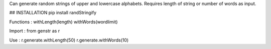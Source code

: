 Can generate random strings of upper and lowercase alphabets.
Requires length of string or number of words as input.

## INSTALLATION 
pip install randStringify

Functions :
withLength(length)
withWords(wordlimit)

Import :
from genstr as r

Use :
r.generate.withLength(50)
r.generate.withWords(10)
